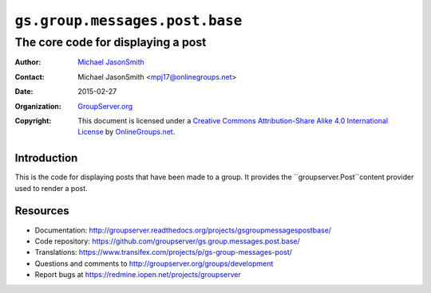 ===============================
``gs.group.messages.post.base``
===============================
~~~~~~~~~~~~~~~~~~~~~~~~~~~~~~~~~~~
The core code for displaying a post
~~~~~~~~~~~~~~~~~~~~~~~~~~~~~~~~~~~

:Author: `Michael JasonSmith`_
:Contact: Michael JasonSmith <mpj17@onlinegroups.net>
:Date: 2015-02-27
:Organization: `GroupServer.org`_
:Copyright: This document is licensed under a
  `Creative Commons Attribution-Share Alike 4.0 International License`_
  by `OnlineGroups.net`_.

  ..  _Creative Commons Attribution-Share Alike 4.0 International License:
    http://creativecommons.org/licenses/by-sa/4.0/

Introduction
============

This is the code for displaying posts that have been made to a group. It
provides the ``groupserver.Post``content provider used to render a post.

Resources
=========

- Documentation:
  http://groupserver.readthedocs.org/projects/gsgroupmessagespostbase/
- Code repository:
  https://github.com/groupserver/gs.group.messages.post.base/
- Translations:
  https://www.transifex.com/projects/p/gs-group-messages-post/
- Questions and comments to
  http://groupserver.org/groups/development
- Report bugs at https://redmine.iopen.net/projects/groupserver

.. _GroupServer: http://groupserver.org/
.. _GroupServer.org: http://groupserver.org/
.. _OnlineGroups.Net: https://onlinegroups.net
.. _Michael JasonSmith: http://groupserver.org/p/mpj17

